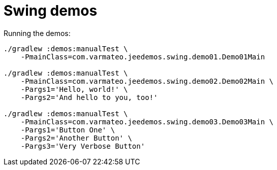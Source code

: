 = Swing demos

Running the demos:

----
./gradlew :demos:manualTest \
    -PmainClass=com.varmateo.jeedemos.swing.demo01.Demo01Main

./gradlew :demos:manualTest \
    -PmainClass=com.varmateo.jeedemos.swing.demo02.Demo02Main \
    -Pargs1='Hello, world!' \
    -Pargs2='And hello to you, too!'

./gradlew :demos:manualTest \
    -PmainClass=com.varmateo.jeedemos.swing.demo03.Demo03Main \
    -Pargs1='Button One' \
    -Pargs2='Another Button' \
    -Pargs3='Very Verbose Button'
----
